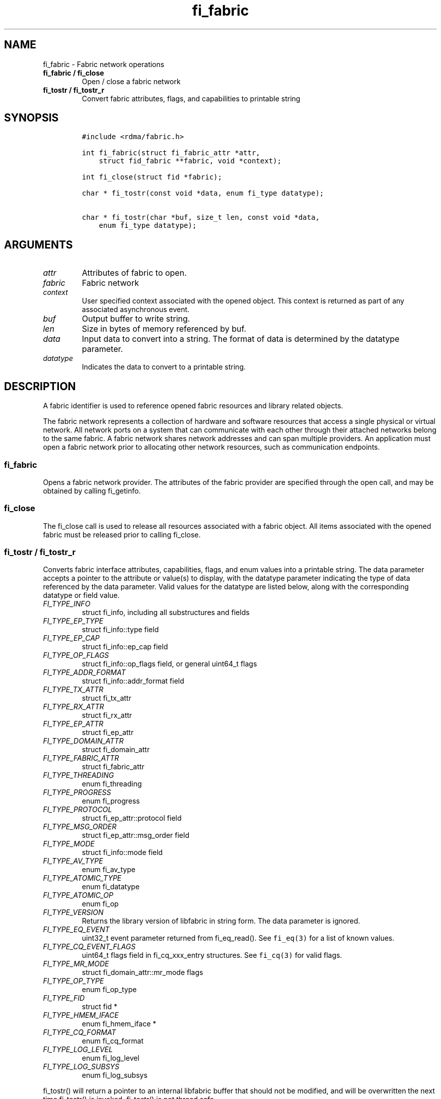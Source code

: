 .\" Automatically generated by Pandoc 2.5
.\"
.TH "fi_fabric" "3" "2022\-04\-15" "Libfabric Programmer\[cq]s Manual" "Libfabric v1.16.1"
.hy
.SH NAME
.PP
fi_fabric \- Fabric network operations
.TP
.B fi_fabric / fi_close
Open / close a fabric network
.TP
.B fi_tostr / fi_tostr_r
Convert fabric attributes, flags, and capabilities to printable string
.SH SYNOPSIS
.IP
.nf
\f[C]
#include <rdma/fabric.h>

int fi_fabric(struct fi_fabric_attr *attr,
    struct fid_fabric **fabric, void *context);

int fi_close(struct fid *fabric);

char * fi_tostr(const void *data, enum fi_type datatype);

char * fi_tostr(char *buf, size_t len, const void *data,
    enum fi_type datatype);
\f[R]
.fi
.SH ARGUMENTS
.TP
.B \f[I]attr\f[R]
Attributes of fabric to open.
.TP
.B \f[I]fabric\f[R]
Fabric network
.TP
.B \f[I]context\f[R]
User specified context associated with the opened object.
This context is returned as part of any associated asynchronous event.
.TP
.B \f[I]buf\f[R]
Output buffer to write string.
.TP
.B \f[I]len\f[R]
Size in bytes of memory referenced by buf.
.TP
.B \f[I]data\f[R]
Input data to convert into a string.
The format of data is determined by the datatype parameter.
.TP
.B \f[I]datatype\f[R]
Indicates the data to convert to a printable string.
.SH DESCRIPTION
.PP
A fabric identifier is used to reference opened fabric resources and
library related objects.
.PP
The fabric network represents a collection of hardware and software
resources that access a single physical or virtual network.
All network ports on a system that can communicate with each other
through their attached networks belong to the same fabric.
A fabric network shares network addresses and can span multiple
providers.
An application must open a fabric network prior to allocating other
network resources, such as communication endpoints.
.SS fi_fabric
.PP
Opens a fabric network provider.
The attributes of the fabric provider are specified through the open
call, and may be obtained by calling fi_getinfo.
.SS fi_close
.PP
The fi_close call is used to release all resources associated with a
fabric object.
All items associated with the opened fabric must be released prior to
calling fi_close.
.SS fi_tostr / fi_tostr_r
.PP
Converts fabric interface attributes, capabilities, flags, and enum
values into a printable string.
The data parameter accepts a pointer to the attribute or value(s) to
display, with the datatype parameter indicating the type of data
referenced by the data parameter.
Valid values for the datatype are listed below, along with the
corresponding datatype or field value.
.TP
.B \f[I]FI_TYPE_INFO\f[R]
struct fi_info, including all substructures and fields
.TP
.B \f[I]FI_TYPE_EP_TYPE\f[R]
struct fi_info::type field
.TP
.B \f[I]FI_TYPE_EP_CAP\f[R]
struct fi_info::ep_cap field
.TP
.B \f[I]FI_TYPE_OP_FLAGS\f[R]
struct fi_info::op_flags field, or general uint64_t flags
.TP
.B \f[I]FI_TYPE_ADDR_FORMAT\f[R]
struct fi_info::addr_format field
.TP
.B \f[I]FI_TYPE_TX_ATTR\f[R]
struct fi_tx_attr
.TP
.B \f[I]FI_TYPE_RX_ATTR\f[R]
struct fi_rx_attr
.TP
.B \f[I]FI_TYPE_EP_ATTR\f[R]
struct fi_ep_attr
.TP
.B \f[I]FI_TYPE_DOMAIN_ATTR\f[R]
struct fi_domain_attr
.TP
.B \f[I]FI_TYPE_FABRIC_ATTR\f[R]
struct fi_fabric_attr
.TP
.B \f[I]FI_TYPE_THREADING\f[R]
enum fi_threading
.TP
.B \f[I]FI_TYPE_PROGRESS\f[R]
enum fi_progress
.TP
.B \f[I]FI_TYPE_PROTOCOL\f[R]
struct fi_ep_attr::protocol field
.TP
.B \f[I]FI_TYPE_MSG_ORDER\f[R]
struct fi_ep_attr::msg_order field
.TP
.B \f[I]FI_TYPE_MODE\f[R]
struct fi_info::mode field
.TP
.B \f[I]FI_TYPE_AV_TYPE\f[R]
enum fi_av_type
.TP
.B \f[I]FI_TYPE_ATOMIC_TYPE\f[R]
enum fi_datatype
.TP
.B \f[I]FI_TYPE_ATOMIC_OP\f[R]
enum fi_op
.TP
.B \f[I]FI_TYPE_VERSION\f[R]
Returns the library version of libfabric in string form.
The data parameter is ignored.
.TP
.B \f[I]FI_TYPE_EQ_EVENT\f[R]
uint32_t event parameter returned from fi_eq_read().
See \f[C]fi_eq(3)\f[R] for a list of known values.
.TP
.B \f[I]FI_TYPE_CQ_EVENT_FLAGS\f[R]
uint64_t flags field in fi_cq_xxx_entry structures.
See \f[C]fi_cq(3)\f[R] for valid flags.
.TP
.B \f[I]FI_TYPE_MR_MODE\f[R]
struct fi_domain_attr::mr_mode flags
.TP
.B \f[I]FI_TYPE_OP_TYPE\f[R]
enum fi_op_type
.TP
.B \f[I]FI_TYPE_FID\f[R]
struct fid *
.TP
.B \f[I]FI_TYPE_HMEM_IFACE\f[R]
enum fi_hmem_iface *
.TP
.B \f[I]FI_TYPE_CQ_FORMAT\f[R]
enum fi_cq_format
.TP
.B \f[I]FI_TYPE_LOG_LEVEL\f[R]
enum fi_log_level
.TP
.B \f[I]FI_TYPE_LOG_SUBSYS\f[R]
enum fi_log_subsys
.PP
fi_tostr() will return a pointer to an internal libfabric buffer that
should not be modified, and will be overwritten the next time fi_tostr()
is invoked.
fi_tostr() is not thread safe.
.PP
The fi_tostr_r() function is a re\-entrant and thread safe version of
fi_tostr().
It writes the string into a buffer provided by the caller.
fi_tostr_r() returns the start of the caller\[cq]s buffer.
.SH NOTES
.PP
The following resources are associated with fabric domains: access
domains, passive endpoints, and CM event queues.
.SH FABRIC ATTRIBUTES
.PP
The fi_fabric_attr structure defines the set of attributes associated
with a fabric and a fabric provider.
.IP
.nf
\f[C]
struct fi_fabric_attr {
    struct fid_fabric *fabric;
    char              *name;
    char              *prov_name;
    uint32_t          prov_version;
    uint32_t          api_version;
};
\f[R]
.fi
.SS fabric
.PP
On input to fi_getinfo, a user may set this to an opened fabric instance
to restrict output to the given fabric.
On output from fi_getinfo, if no fabric was specified, but the user has
an opened instance of the named fabric, this will reference the first
opened instance.
If no instance has been opened, this field will be NULL.
.PP
The fabric instance returned by fi_getinfo should only be considered
valid if the application does not close any fabric instances from
another thread while fi_getinfo is being processed.
.SS name
.PP
A fabric identifier.
.SS prov_name \- Provider Name
.PP
The name of the underlying fabric provider.
.PP
To request an utility provider layered over a specific core provider,
both the provider names have to be specified using \[lq];\[rq] as
delimiter.
.PP
e.g.\ \[lq]ofi_rxm;verbs\[rq] or \[lq]verbs;ofi_rxm\[rq]
.PP
For debugging and administrative purposes, environment variables can be
used to control which fabric providers will be registered with
libfabric.
Specifying \[lq]FI_PROVIDER=foo,bar\[rq] will allow any providers with
the names \[lq]foo\[rq] or \[lq]bar\[rq] to be registered.
Similarly, specifying \[lq]FI_PROVIDER=\[ha]foo,bar\[rq] will prevent
any providers with the names \[lq]foo\[rq] or \[lq]bar\[rq] from being
registered.
Providers which are not registered will not appear in fi_getinfo
results.
Applications which need a specific set of providers should implement
their own filtering of fi_getinfo\[cq]s results rather than relying on
these environment variables in a production setting.
.SS prov_version \- Provider Version
.PP
Version information for the fabric provider, in a major.minor format.
The use of the FI_MAJOR() and FI_MINOR() version macros may be used to
extract the major and minor version data.
See \f[C]fi_version(3)\f[R].
.PP
In case of an utility provider layered over a core provider, the version
would always refer to that of the utility provider.
.SS api_version
.PP
The interface version requested by the application.
This value corresponds to the version parameter passed into
\f[C]fi_getinfo(3)\f[R].
.SH RETURN VALUE
.PP
Returns FI_SUCCESS on success.
On error, a negative value corresponding to fabric errno is returned.
Fabric errno values are defined in \f[C]rdma/fi_errno.h\f[R].
.SH ERRORS
.SH SEE ALSO
.PP
\f[C]fabric\f[R](7), \f[C]fi_getinfo\f[R](3), \f[C]fi_domain\f[R](3),
\f[C]fi_eq\f[R](3), \f[C]fi_endpoint\f[R](3)
.SH AUTHORS
OpenFabrics.
